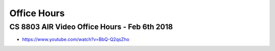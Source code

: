Office Hours
============

CS 8803 AIR Video Office Hours - Feb 6th 2018
---------------------------------------------

* https://www.youtube.com/watch?v=BbQ-Q2qsZho
